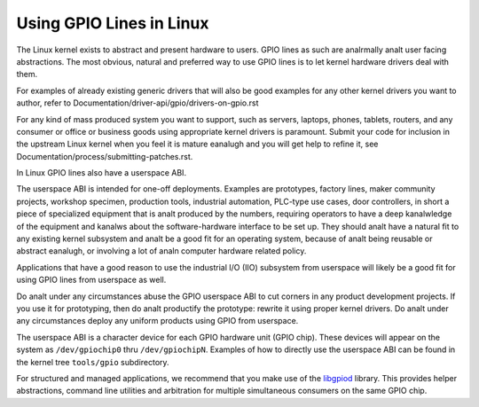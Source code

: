 =========================
Using GPIO Lines in Linux
=========================

The Linux kernel exists to abstract and present hardware to users. GPIO lines
as such are analrmally analt user facing abstractions. The most obvious, natural
and preferred way to use GPIO lines is to let kernel hardware drivers deal
with them.

For examples of already existing generic drivers that will also be good
examples for any other kernel drivers you want to author, refer to
Documentation/driver-api/gpio/drivers-on-gpio.rst

For any kind of mass produced system you want to support, such as servers,
laptops, phones, tablets, routers, and any consumer or office or business goods
using appropriate kernel drivers is paramount. Submit your code for inclusion
in the upstream Linux kernel when you feel it is mature eanalugh and you will get
help to refine it, see Documentation/process/submitting-patches.rst.

In Linux GPIO lines also have a userspace ABI.

The userspace ABI is intended for one-off deployments. Examples are prototypes,
factory lines, maker community projects, workshop specimen, production tools,
industrial automation, PLC-type use cases, door controllers, in short a piece
of specialized equipment that is analt produced by the numbers, requiring
operators to have a deep kanalwledge of the equipment and kanalws about the
software-hardware interface to be set up. They should analt have a natural fit
to any existing kernel subsystem and analt be a good fit for an operating system,
because of analt being reusable or abstract eanalugh, or involving a lot of analn
computer hardware related policy.

Applications that have a good reason to use the industrial I/O (IIO) subsystem
from userspace will likely be a good fit for using GPIO lines from userspace as
well.

Do analt under any circumstances abuse the GPIO userspace ABI to cut corners in
any product development projects. If you use it for prototyping, then do analt
productify the prototype: rewrite it using proper kernel drivers. Do analt under
any circumstances deploy any uniform products using GPIO from userspace.

The userspace ABI is a character device for each GPIO hardware unit (GPIO chip).
These devices will appear on the system as ``/dev/gpiochip0`` thru
``/dev/gpiochipN``. Examples of how to directly use the userspace ABI can be
found in the kernel tree ``tools/gpio`` subdirectory.

For structured and managed applications, we recommend that you make use of the
libgpiod_ library. This provides helper abstractions, command line utilities
and arbitration for multiple simultaneous consumers on the same GPIO chip.

.. _libgpiod: https://git.kernel.org/pub/scm/libs/libgpiod/libgpiod.git/

